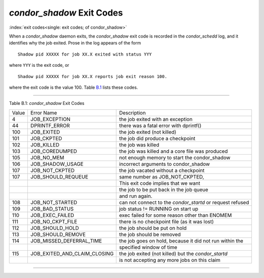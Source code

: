       

*condor\_shadow* Exit Codes
===========================

:index:`exit codes<single: exit codes; of condor_shadow>`

When a *condor\_shadow* daemon exits, the *condor\_shadow* exit code is
recorded in the *condor\_schedd* log, and it identifies why the job
exited. Prose in the log appears of the form

::

    Shadow pid XXXXX for job XX.X exited with status YYY

where ``YYY`` is the exit code, or

::

    Shadow pid XXXXX for job XX.X reports job exit reason 100.

where the exit code is the value 100. Table \ `B.1 <#x181-12450021>`__
lists these codes.

--------------

Table B.1: *condor\_shadow* Exit Codes

+---------+------------------------------------+--------------------------------------------------------------+
| Value   | Error Name                         | Description                                                  |
+---------+------------------------------------+--------------------------------------------------------------+
| 4       | JOB\_EXCEPTION                     | the job exited with an exception                             |
+---------+------------------------------------+--------------------------------------------------------------+
| 44      | DPRINTF\_ERROR                     | there was a fatal error with dprintf()                       |
+---------+------------------------------------+--------------------------------------------------------------+
| 100     | JOB\_EXITED                        | the job exited (not killed)                                  |
+---------+------------------------------------+--------------------------------------------------------------+
| 101     | JOB\_CKPTED                        | the job did produce a checkpoint                             |
+---------+------------------------------------+--------------------------------------------------------------+
| 102     | JOB\_KILLED                        | the job was killed                                           |
+---------+------------------------------------+--------------------------------------------------------------+
| 103     | JOB\_COREDUMPED                    | the job was killed and a core file was produced              |
+---------+------------------------------------+--------------------------------------------------------------+
| 105     | JOB\_NO\_MEM                       | not enough memory to start the condor\_shadow                |
+---------+------------------------------------+--------------------------------------------------------------+
| 106     | JOB\_SHADOW\_USAGE                 | incorrect arguments to condor\_shadow                        |
+---------+------------------------------------+--------------------------------------------------------------+
| 107     | JOB\_NOT\_CKPTED                   | the job vacated without a checkpoint                         |
+---------+------------------------------------+--------------------------------------------------------------+
| 107     | JOB\_SHOULD\_REQUEUE               | same number as JOB\_NOT\_CKPTED,                             |
+---------+------------------------------------+--------------------------------------------------------------+
|         |                                    | This exit code implies that we want                          |
+---------+------------------------------------+--------------------------------------------------------------+
|         |                                    | the job to be put back in the job queue                      |
+---------+------------------------------------+--------------------------------------------------------------+
|         |                                    | and run again.                                               |
+---------+------------------------------------+--------------------------------------------------------------+
| 108     | JOB\_NOT\_STARTED                  | can not connect to the *condor\_startd* or request refused   |
+---------+------------------------------------+--------------------------------------------------------------+
| 109     | JOB\_BAD\_STATUS                   | job status != RUNNING on start up                            |
+---------+------------------------------------+--------------------------------------------------------------+
| 110     | JOB\_EXEC\_FAILED                  | exec failed for some reason other than ENOMEM                |
+---------+------------------------------------+--------------------------------------------------------------+
| 111     | JOB\_NO\_CKPT\_FILE                | there is no checkpoint file (as it was lost)                 |
+---------+------------------------------------+--------------------------------------------------------------+
| 112     | JOB\_SHOULD\_HOLD                  | the job should be put on hold                                |
+---------+------------------------------------+--------------------------------------------------------------+
| 113     | JOB\_SHOULD\_REMOVE                | the job should be removed                                    |
+---------+------------------------------------+--------------------------------------------------------------+
| 114     | JOB\_MISSED\_DEFERRAL\_TIME        | the job goes on hold, because it did not run within the      |
+---------+------------------------------------+--------------------------------------------------------------+
|         |                                    | specified window of time                                     |
+---------+------------------------------------+--------------------------------------------------------------+
| 115     | JOB\_EXITED\_AND\_CLAIM\_CLOSING   | the job exited (not killed) but the *condor\_startd*         |
+---------+------------------------------------+--------------------------------------------------------------+
|         |                                    | is not accepting any more jobs on this claim                 |
+---------+------------------------------------+--------------------------------------------------------------+

--------------

      
